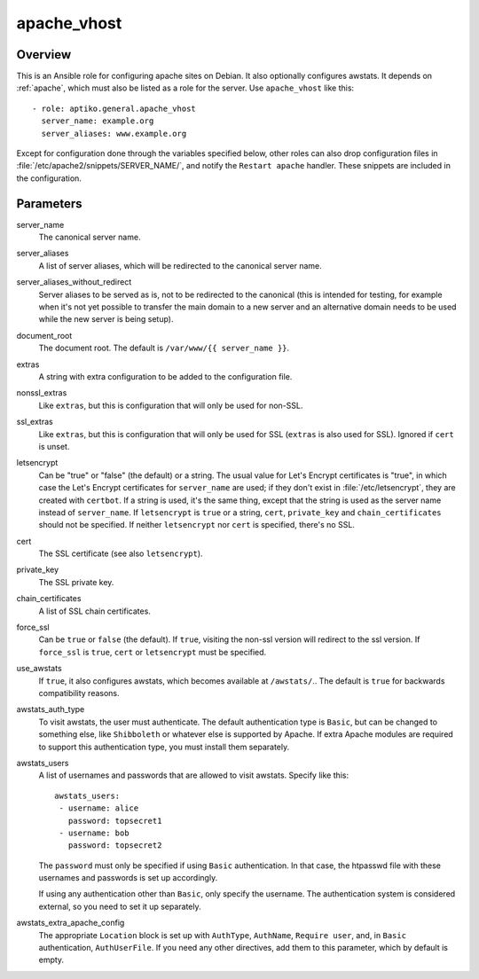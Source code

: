 .. _apache_vhost:

============
apache_vhost
============

Overview
========

This is an Ansible role for configuring apache sites on Debian. It also
optionally configures awstats. It depends on :ref:`apache`, which must
also be listed as a role for the server. Use ``apache_vhost`` like
this::

  - role: aptiko.general.apache_vhost
    server_name: example.org
    server_aliases: www.example.org

Except for configuration done through the variables specified below,
other roles can also drop configuration files in
:file:`/etc/apache2/snippets/SERVER_NAME/`, and notify the ``Restart
apache`` handler. These snippets are included in the configuration.

Parameters
==========

server_name
  The canonical server name.

server_aliases
  A list of server aliases, which will be redirected to the canonical
  server name.

server_aliases_without_redirect
  Server aliases to be served as is, not to be redirected to the
  canonical (this is intended for testing, for example when it's not yet
  possible to transfer the main domain to a new server and an
  alternative domain needs to be used while the new server is being
  setup).

document_root
  The document root. The default is ``/var/www/{{ server_name }}``.

extras
  A string with extra configuration to be added to the configuration
  file.

nonssl_extras
  Like ``extras``, but this is configuration that will only be used for
  non-SSL.

ssl_extras
  Like ``extras``, but this is configuration that will only be used for
  SSL (``extras`` is also used for SSL). Ignored if ``cert`` is unset.

letsencrypt
  Can be "true" or "false" (the default) or a string.  The usual value
  for Let's Encrypt certificates is "true", in which case the Let's
  Encrypt certificates for ``server_name`` are used; if they don't exist
  in :file:`/etc/letsencrypt`, they are created with ``certbot``. If a
  string is used, it's the same thing, except that the string is used as
  the server name instead of ``server_name``.  If ``letsencrypt`` is
  ``true`` or a string, ``cert``, ``private_key`` and
  ``chain_certificates`` should not be specified. If neither
  ``letsencrypt`` nor ``cert`` is specified, there's no SSL.

cert
  The SSL certificate (see also ``letsencrypt``).

private_key
  The SSL private key.

chain_certificates
  A list of SSL chain certificates.

force_ssl
  Can be ``true`` or ``false`` (the default). If ``true``, visiting the
  non-ssl version will redirect to the ssl version. If ``force_ssl`` is
  ``true``, ``cert`` or ``letsencrypt`` must be specified.

use_awstats
  If ``true``, it also configures awstats, which becomes available at
  ``/awstats/``.. The default is ``true`` for backwards compatibility
  reasons.

awstats_auth_type
  To visit awstats, the user must authenticate. The default
  authentication type is ``Basic``, but can be changed to something
  else, like ``Shibboleth`` or whatever else is supported by Apache. If
  extra Apache modules are required to support this authentication type,
  you must install them separately.

awstats_users
  A list of usernames and passwords that are allowed to visit awstats.
  Specify like this::

    awstats_users:
     - username: alice
       password: topsecret1
     - username: bob
       password: topsecret2

  The ``password`` must only be specified if using ``Basic``
  authentication. In that case, the htpasswd file with these usernames
  and passwords is set up accordingly.

  If using any authentication other than ``Basic``, only specify the
  username. The authentication system is considered external, so you
  need to set it up separately.

awstats_extra_apache_config
  The appropriate ``Location`` block is set up with ``AuthType``,
  ``AuthName``, ``Require user``, and, in ``Basic`` authentication,
  ``AuthUserFile``. If you need any other directives, add them to this
  parameter, which by default is empty.
